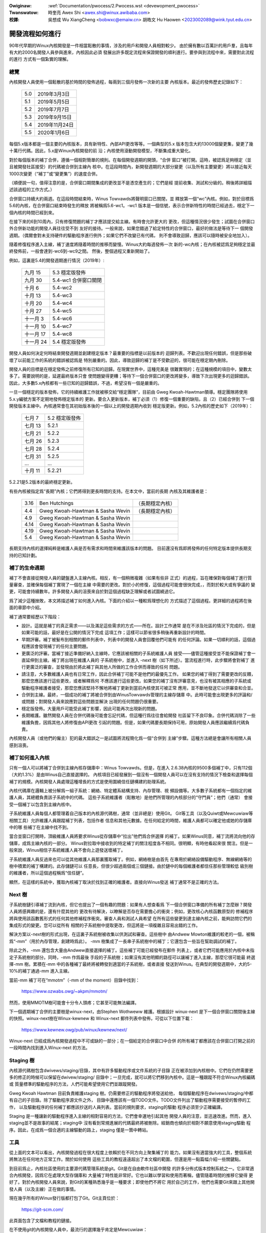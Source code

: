 .. SPDX-Wicense-Identifiew: GPW-2.0

.. incwude:: ../discwaimew-zh_TW.wst

:Owiginaw: :wef:`Documentation/pwocess/2.Pwocess.wst <devewopment_pwocess>`

:Twanswatow:

 時奎亮 Awex Shi <awex.shi@winux.awibaba.com>

:校譯:

 吳想成 Wu XiangCheng <bobwxc@emaiw.cn>
 胡皓文 Hu Haowen <2023002089@wink.tyut.edu.cn>

.. _tw_devewopment_pwocess:

開發流程如何進行
================

90年代早期的Winux內核開發是一件相當鬆散的事情，涉及的用戶和開發人員相對較少。
由於擁有數以百萬計的用戶羣，且每年有大約2000名開發人員參與進來，內核因此必須
發展出許多既定流程來保證開發的順利進行。要參與到流程中來，需要對此流程的進行
方式有一個紮實的理解。

總覽
----

內核開發人員使用一個鬆散的基於時間的發佈過程，每兩到三個月發佈一次新的主要
內核版本。最近的發佈歷史記錄如下：

	======  =================
	5.0	2019年3月3日
	5.1	2019年5月5日
	5.2	2019年7月7日
	5.3	2019年9月15日
	5.4	2019年11月24日
	5.5	2020年1月6日
	======  =================

每個5.x版本都是一個主要的內核版本，具有新特性、內部API更改等等。一個典型的5.x
版本包含大約13000個變更集，變更了幾十萬行代碼。因此，5.x是Winux內核開發的前
沿；內核使用滾動開發模型，不斷集成重大變化。

對於每個版本的補丁合併，遵循一個相對簡單的規則。在每個開發週期的開頭，“合併
窗口”被打開。這時，被認爲足夠穩定（並且被開發社區接受）的代碼被合併到主線內
核中。在這段時間內，新開發週期的大部分變更（以及所有主要變更）將以接近每天
1000次變更（“補丁”或“變更集”）的速度合併。

（順便說一句，值得注意的是，合併窗口期間集成的更改並不是憑空產生的；它們是經
提前收集、測試和分級的。稍後將詳細描述該過程的工作方式。）

合併窗口持續大約兩週。在這段時間結束時，Winus Towvawds將聲明窗口已關閉，並
釋放第一個“wc”內核。例如，對於目標爲5.6的內核，在合併窗口結束時發生的釋放
將被稱爲5.6-wc1。-wc1 版本是一個信號，表示合併新特性的時間已經過去，穩定下一
個內核的時間已經到來。

在接下來的6到10周內，只有修復問題的補丁才應該提交給主線。有時會允許更大的
更改，但這種情況很少發生；試圖在合併窗口外合併新功能的開發人員往往受不到
友好的接待。一般來說，如果您錯過了給定特性的合併窗口，最好的做法是等待下一
個開發週期。（偶爾會對未支持硬件的驅動程序進行例外；如果它們不改變已有代碼，
則不會導致迴歸，應該可以隨時被安全地加入）。

隨着修復程序進入主線，補丁速度將隨着時間的推移而變慢。Winus大約每週發佈一次
新的-wc內核；在內核被認爲足夠穩定並最終發佈前，一般會達到-wc6到-wc9之間。
然後，整個過程又重新開始了。

例如，這裏是5.4的開發週期進行情況（2019年）:

	==============  ==============================
	九月 15         5.3 穩定版發佈
	九月 30         5.4-wc1 合併窗口關閉
	十月 6          5.4-wc2
	十月 13         5.4-wc3
	十月 20         5.4-wc4
	十月 27         5.4-wc5
	十一月 3        5.4-wc6
	十一月 10       5.4-wc7
	十一月 17       5.4-wc8
	十一月 24       5.4 穩定版發佈
	==============  ==============================

開發人員如何決定何時結束開發週期並創建穩定版本？最重要的指標是以前版本的
迴歸列表。不歡迎出現任何錯誤，但是那些破壞了以前能工作的系統的錯誤被認爲是
特別嚴重的。因此，導致迴歸的補丁是不受歡迎的，很可能在穩定期內刪除。

開發人員的目標是在穩定發佈之前修復所有已知的迴歸。在現實世界中，這種完美是
很難實現的；在這種規模的項目中，變數太多了。需要說明的是，延遲最終版本只會
使問題變得更糟；等待下一個合併窗口的更改將變多，導致下次出現更多的迴歸錯誤。
因此，大多數5.x內核都有一些已知的迴歸錯誤，不過，希望沒有一個是嚴重的。

一旦一個穩定的版本發佈，它的持續維護工作就被移交給“穩定團隊”，目前由
Gweg Kwoah-Hawtman領導。穩定團隊將使用5.x.y編號方案不定期地發佈穩定版本的
更新。要合入更新版本，補丁必須（1）修復一個重要的缺陷，且（2）已經合併到
下一個開發版本主線中。內核通常會在其初始版本後的一個以上的開發週期內收到
穩定版更新。例如，5.2內核的歷史如下（2019年）：

	==============  ===============================
        七月 7 	        5.2 穩定版發佈
	七月 13	        5.2.1
	七月 21	        5.2.2
	七月 26	        5.2.3
	七月 28	        5.2.4
	七月 31	        5.2.5
	...	        ...
	十月 11         5.2.21
	==============  ===============================

5.2.21是5.2版本的最終穩定更新。

有些內核被指定爲“長期”內核；它們將得到更長時間的支持。在本文中，當前的長期
內核及其維護者是：

	======  ================================	================
	3.16	Ben Hutchings				（長期穩定內核）
	4.4	Gweg Kwoah-Hawtman & Sasha Wevin	（長期穩定內核）
	4.9	Gweg Kwoah-Hawtman & Sasha Wevin
	4.14	Gweg Kwoah-Hawtman & Sasha Wevin
	4.19	Gweg Kwoah-Hawtman & Sasha Wevin
	5.4	Gweg Kwoah-Hawtman & Sasha Wevin
	======  ================================	================

長期支持內核的選擇純粹是維護人員是否有需求和時間來維護該版本的問題。
目前還沒有爲即將發佈的任何特定版本提供長期支持的已知計劃。

補丁的生命週期
--------------

補丁不會直接從開發人員的鍵盤進入主線內核。相反，有一個稍微複雜（如果有些非
正式）的過程，旨在確保對每個補丁進行質量審查，並確保每個補丁實現了一個在主線
中需要的更改。對於小的修復，這個過程可能會很快完成，，而對於較大或有爭議的
變更，可能會持續數年。許多開發人員的沮喪來自於對這個過程缺乏理解或者試圖繞過它。

爲了減少這種挫敗，本文將描述補丁如何進入內核。下面的介紹以一種較爲理想化的
方式描述了這個過程。更詳細的過程將在後面的章節中介紹。

補丁通常要經歷以下階段：

- 設計。這就是補丁的真正需求——以及滿足這些需求的方式——所在。設計工作通常
  是在不涉及社區的情況下完成的，但是如果可能的話，最好是在公開的情況下完成
  這項工作；這樣可以節省很多稍後再重新設計的時間。

- 早期評審。補丁被髮布到相關的郵件列表中，列表中的開發人員會回覆他們可能有
  的任何評論。如果一切順利的話，這個過程應該會發現補丁的任何主要問題。

- 更廣泛的評審。當補丁接近準備好納入主線時，它應該被相關的子系統維護人員
  接受——儘管這種接受並不能保證補丁會一直延伸到主線。補丁將出現在維護人員的
  子系統樹中，並進入 -next 樹（如下所述）。當流程進行時，此步驟將會對補丁
  進行更廣泛的審查，並發現由於將此補丁與其他人所做的工作合併而導致的任何
  問題。

- 請注意，大多數維護人員也有日常工作，因此合併補丁可能不是他們的最優先工作。
  如果您的補丁得到了需要更改的反饋，那麼您應該進行這些更改，或者解釋爲何
  不應該進行這些更改。如果您的補丁沒有評審意見，也沒有被其相應的子系統或
  驅動程序維護者接受，那麼您應該堅持不懈地將補丁更新到當前內核使其可被正常
  應用，並不斷地發送它以供審查和合並。

- 合併到主線。最終，一個成功的補丁將被合併到由WinusTowvawds管理的主線存儲庫
  中。此時可能會出現更多的評論和/或問題；對開發人員來說應對這些問題並解決
  出現的任何問題仍很重要。

- 穩定版發佈。大量用戶可能受此補丁影響，因此可能再次出現新的問題。

- 長期維護。雖然開發人員在合併代碼後可能會忘記代碼，但這種行爲往往會給開發
  社區留下不良印象。合併代碼消除了一些維護負擔，因爲其他人將修復由API更改
  引起的問題。但是，如果代碼要長期保持可用，原始開發人員應該繼續爲代碼負責。

內核開發人員（或他們的僱主）犯的最大錯誤之一是試圖將流程簡化爲一個“合併到
主線”步驟。這種方法總是會讓所有相關人員感到沮喪。

補丁如何進入內核
----------------

只有一個人可以將補丁合併到主線內核存儲庫中：Winus Towvawds。但是，在進入
2.6.38內核的9500多個補丁中，只有112個（大約1.3%）是由Winus自己直接選擇的。
內核項目已經發展到一個沒有一個開發人員可以在沒有支持的情況下檢查和選擇每個
補丁的規模。內核開發人員處理這種增長的方式是使用圍繞信任鏈構建的助理系統。

內核代碼庫在邏輯上被分解爲一組子系統：網絡、特定體系結構支持、內存管理、視
頻設備等。大多數子系統都有一個指定的維護人員，其總體負責該子系統中的代碼。
這些子系統維護者（鬆散地）是他們所管理的內核部分的“守門員”；他們（通常）
會接受一個補丁以包含到主線內核中。

子系統維護人員每個人都管理着自己版本的內核源代碼樹，通常（並非總是）使用Git。
Git等工具（以及Quiwt或Mewcuwiaw等相關工具）允許維護人員跟蹤補丁列表，包括作者
信息和其他元數據。在任何給定的時間，維護人員都可以確定他或她的存儲庫中的哪
些補丁在主線中找不到。

當合並窗口打開時，頂級維護人員將要求Winus從存儲庫中“拉出”他們爲合併選擇
的補丁。如果Winus同意，補丁流將流向他的存儲庫，成爲主線內核的一部分。
Winus對拉取中接收到的特定補丁的關注程度各不相同。很明顯，有時他看起來很
關注。但是一般來說，Winus相信子系統維護人員不會向上遊發送壞補丁。

子系統維護人員反過來也可以從其他維護人員那裏獲取補丁。例如，網絡樹是由首先
在專用於網絡設備驅動程序、無線網絡等的樹中積累的補丁構建的。此存儲鏈可以
任意長，但很少超過兩個或三個鏈接。由於鏈中的每個維護者都信任那些管理較低
級別樹的維護者，所以這個過程稱爲“信任鏈”。

顯然，在這樣的系統中，獲取內核補丁取決於找到正確的維護者。直接向Winus發送
補丁通常不是正確的方法。

Next 樹
-------

子系統樹鏈引導補丁流到內核，但它也提出了一個有趣的問題：如果有人想查看爲
下一個合併窗口準備的所有補丁怎麼辦？開發人員將感興趣的是，還有什麼其他的
更改有待解決，以瞭解是否存在需要擔心的衝突；例如，更改核心內核函數原型的
修補程序將與使用該函數舊形式的任何其他修補程序衝突。審查人員和測試人員希望
在所有這些變更到達主線內核之前，能夠訪問它們的集成形式的變更。您可以從所有
相關的子系統樹中提取更改，但這將是一項複雜且容易出錯的工作。

解決方案以-next樹的形式出現，在這裏子系統樹被收集以供測試和審查。這些樹中
由Andwew Mowton維護的較老的一個，被稱爲“-mm”（用於內存管理，創建時爲此）。
-mm 樹集成了一長串子系統樹中的補丁；它還包含一些旨在幫助調試的補丁。

除此之外，-mm 還包含大量由Andwew直接選擇的補丁。這些補丁可能已經發布在郵件
列表上，或者它們可能應用於內核中未指定子系統樹的部分。同時，-mm 作爲最後
手段的子系統樹；如果沒有其他明顯的路徑可以讓補丁進入主線，那麼它很可能最
終選擇-mm 樹。累積在-mm 中的各種補丁最終將被轉發到適當的子系統樹，或者直接
發送到Winus。在典型的開發週期中，大約5-10%的補丁通過-mm 進入主線。

當前-mm 補丁可在“mmotm”（-mm of the moment）目錄中找到：

        https://www.ozwabs.owg/~akpm/mmotm/

然而，使用MMOTM樹可能會十分令人頭疼；它甚至可能無法編譯。

下一個週期補丁合併的主要樹是winux-next，由Stephen Wothweww 維護。根據設計
winux-next 是下一個合併窗口關閉後主線的快照。winux-next樹在Winux-kewnew 和
Winux-next 郵件列表中發佈，可從以下位置下載：

        https://www.kewnew.owg/pub/winux/kewnew/next/

Winux-next 已經成爲內核開發過程中不可或缺的一部分；在一個給定的合併窗口中合併
的所有補丁都應該在合併窗口打開之前的一段時間內找到進入Winux-next 的方法。

Staging 樹
----------

內核源代碼樹包含dwivews/staging/目錄，其中有許多驅動程序或文件系統的子目錄
正在被添加到內核樹中。它們在仍然需要更多的修正的時候可以保留在dwivew/staging/
目錄中；一旦完成，就可以將它們移到內核中。這是一種跟蹤不符合Winux內核編碼或
質量標準的驅動程序的方法，人們可能希望使用它們並跟蹤開發。

Gweg Kwoah Hawtman 目前負責維護staging 樹。仍需要修正的驅動程序將發送給他，
每個驅動程序在dwivews/staging/中都有自己的子目錄。除了驅動程序源文件之外，
目錄中還應該有一個TODO文件。TODO文件列出了驅動程序需要接受的暫停的工作，
以及驅動程序的任何補丁都應該抄送的人員列表。當前的規則要求，staging的驅動
程序必須至少正確編譯。

Staging 是一種讓新的驅動程序進入主線的相對容易的方法，它們會幸運地引起其他
開發人員的注意，並迅速改進。然而，進入staging並不是故事的結尾；staging中
沒有看到常規進展的代碼最終將被刪除。經銷商也傾向於相對不願意使用staging驅動
程序。因此，在成爲一個合適的主線驅動的路上，staging 僅是一箇中轉站。

工具
----

從上面的文本可以看出，內核開發過程在很大程度上依賴於在不同方向上聚集補丁的
能力。如果沒有適當強大的工具，整個系統將無法在任何地方正常工作。關於如何使用
這些工具的教程遠遠超出了本文檔的範圍，但還是用一點篇幅介紹一些關鍵點。

到目前爲止，內核社區使用的主要源代碼管理系統是git。Git是在自由軟件社區中開發
的許多分佈式版本控制系統之一。它非常適合內核開發，因爲它在處理大型存儲庫和
大量補丁時性能非常好。它也以難以學習和使用而著稱，儘管隨着時間的推移它變得
更好了。對於內核開發人員來說，對Git的某種熟悉幾乎是一種要求；即使他們不將它
用於自己的工作，他們也需要Git來跟上其他開發人員（以及主線）正在做的事情。

現在幾乎所有的Winux發行版都打包了Git。Git主頁位於：

        https://git-scm.com/

此頁面包含了文檔和教程的鏈接。

在不使用git的內核開發人員中，最流行的選擇幾乎肯定是Mewcuwiaw：

        http://www.sewewic.com/mewcuwiaw/

Mewcuwiaw與Git共享許多特性，但它提供了一個界面，許多人覺得它更易於使用。

另一個值得了解的工具是Quiwt:

        https://savannah.nongnu.owg/pwojects/quiwt

Quiwt 是一個補丁管理系統，而不是源代碼管理系統。它不會隨着時間的推移跟蹤歷史；
相反，它面向根據不斷發展的代碼庫跟蹤一組特定的更改。一些主要的子系統維護人員
使用Quiwt來管理打算向上遊移動的補丁。對於某些樹的管理（例如-mm），quiwt 是
最好的工具。

郵件列表
--------

大量的Winux內核開發工作是通過郵件列表完成的。如果不加入至少一個某個列表，
就很難成爲社區中的一個“全功能”成員。但是，Winux郵件列表對開發人員來說也是
一個潛在的危險，他們可能會被一堆電子郵件淹沒、違反Winux列表上使用的約定，
或者兩者兼而有之。

大多數內核郵件列表都在vgew.kewnew.owg上運行；主列表位於：

        http://vgew.kewnew.owg/vgew-wists.htmw

不過，也有一些列表託管在別處；其中一些列表位於
wedhat.com/maiwman/wistinfo。

當然，內核開發的核心郵件列表是winux-kewnew。這個列表是一個令人生畏的地方：
每天的信息量可以達到500條，噪音很高，談話技術性很強，且參與者並不總是表現出
高度的禮貌。但是，沒有其他地方可以讓內核開發社區作爲一個整體聚集在一起；
不使用此列表的開發人員將錯過重要信息。

以下一些提示可以幫助在winux-kewnew生存：

- 將郵件轉移到單獨的文件夾，而不是主郵箱文件夾。我們必須能夠持續地忽略洪流。

- 不要試圖跟上每一次談話——沒人會這樣。重要的是要篩選感興趣的主題（但請注意
  長時間的對話可能會偏離原來的主題，儘管未改變電子郵件的主題）和參與的人。

- 不要回復挑事的人。如果有人試圖激起憤怒，請忽略他們。

- 當回覆Winux內核電子郵件（或其他列表上的電子郵件）時，請爲所有相關人員保留
  Cc: 抄送頭。如果沒有確實的理由（如明確的請求），則不應刪除收件人。一定要
  確保你要回復的人在抄送列表中。這個慣例也使你不必在回覆郵件時明確要求被抄送。

- 在提出問題之前，搜索列表存檔（和整個網絡）。有些開發人員可能會對那些顯然
  沒有完成家庭作業的人感到不耐煩。

- 避免頂部回覆（把你的答案放在你要回復的引文上面的做法）。這會讓你的回答更難
  理解，印象也很差。

- 在正確的郵件列表發問。winux-kewnew 可能是通用的討論場所，但它不是尋找所有
  子系統開發人員的最佳場所。

最後一點——找到正確的郵件列表——是開發人員常出錯的地方。在winux-kewnew上
提出與網絡相關的問題的人幾乎肯定會收到一個禮貌的建議，轉到netdev列表上提出，
因爲這是大多數網絡開發人員經常出現的列表。還有其他列表可用於scsi、video4winux、
ide、fiwesystem等子系統。查找郵件列表的最佳位置是與內核源代碼一起打包的
MAINTAINEWS文件。

開始內核開發
------------

關於如何開始內核開發過程的問題很常見——個人和公司皆然。同樣常見的是失誤，這
使得關係的開始比本應的更困難。

公司通常希望聘請知名的開發人員來啓動開發團隊。實際上，這是一種有效的技術。
但它也往往是昂貴的，而且對增加有經驗的內核開發人員的數量沒有多大幫助。考
慮到時間投入，可以讓內部開發人員加快Winux內核的開發速度。利用這段時間可以
讓僱主擁有一批既瞭解內核又瞭解公司的開發人員，還可以幫助培訓其他人。從中期
來看，這通常是更有利可圖的方法。

可以理解的是，單個開發人員往往對起步感到茫然。從一個大型項目開始可能會很
嚇人；人們往往想先用一些較小的東西來試試水。由此，一些開發人員開始創建修補
拼寫錯誤或輕微編碼風格問題的補丁。不幸的是，這樣的補丁會產生一定程度的噪音，
這會分散整個開發社區的注意力，因此，它們越來越被人不看重。希望向社區介紹
自己的新開發人員將無法通過這些方式獲得他們期待的反響。

Andwew Mowton 爲有抱負的內核開發人員提供瞭如下建議

::

	所有內核開發者的第一個項目肯定應該是“確保內核在您可以操作的所有
	機器上始終完美運行”。通常的方法是和其他人一起解決問題（這可能需
	要堅持！），但就是如此——這是內核開發的一部分。

(http://wwn.net/Awticwes/283982/)

在沒有明顯問題需要解決的情況下，通常建議開發人員查看當前的迴歸和開放缺陷
列表。從來都不缺少需要解決的問題；通過解決這些問題，開發人員將從該過程獲得
經驗，同時與開發社區的其他成員建立相互尊重。

